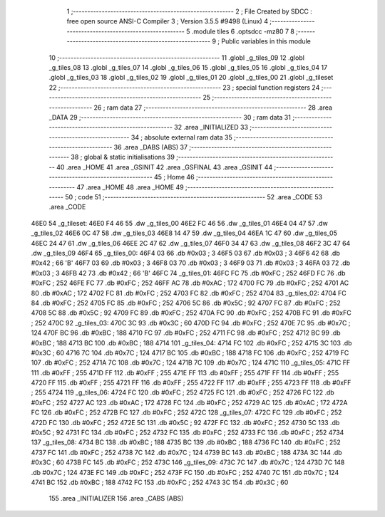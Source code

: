                               1 ;--------------------------------------------------------
                              2 ; File Created by SDCC : free open source ANSI-C Compiler
                              3 ; Version 3.5.5 #9498 (Linux)
                              4 ;--------------------------------------------------------
                              5 	.module tiles
                              6 	.optsdcc -mz80
                              7 	
                              8 ;--------------------------------------------------------
                              9 ; Public variables in this module
                             10 ;--------------------------------------------------------
                             11 	.globl _g_tiles_09
                             12 	.globl _g_tiles_08
                             13 	.globl _g_tiles_07
                             14 	.globl _g_tiles_06
                             15 	.globl _g_tiles_05
                             16 	.globl _g_tiles_04
                             17 	.globl _g_tiles_03
                             18 	.globl _g_tiles_02
                             19 	.globl _g_tiles_01
                             20 	.globl _g_tiles_00
                             21 	.globl _g_tileset
                             22 ;--------------------------------------------------------
                             23 ; special function registers
                             24 ;--------------------------------------------------------
                             25 ;--------------------------------------------------------
                             26 ; ram data
                             27 ;--------------------------------------------------------
                             28 	.area _DATA
                             29 ;--------------------------------------------------------
                             30 ; ram data
                             31 ;--------------------------------------------------------
                             32 	.area _INITIALIZED
                             33 ;--------------------------------------------------------
                             34 ; absolute external ram data
                             35 ;--------------------------------------------------------
                             36 	.area _DABS (ABS)
                             37 ;--------------------------------------------------------
                             38 ; global & static initialisations
                             39 ;--------------------------------------------------------
                             40 	.area _HOME
                             41 	.area _GSINIT
                             42 	.area _GSFINAL
                             43 	.area _GSINIT
                             44 ;--------------------------------------------------------
                             45 ; Home
                             46 ;--------------------------------------------------------
                             47 	.area _HOME
                             48 	.area _HOME
                             49 ;--------------------------------------------------------
                             50 ; code
                             51 ;--------------------------------------------------------
                             52 	.area _CODE
                             53 	.area _CODE
   46E0                      54 _g_tileset:
   46E0 F4 46                55 	.dw _g_tiles_00
   46E2 FC 46                56 	.dw _g_tiles_01
   46E4 04 47                57 	.dw _g_tiles_02
   46E6 0C 47                58 	.dw _g_tiles_03
   46E8 14 47                59 	.dw _g_tiles_04
   46EA 1C 47                60 	.dw _g_tiles_05
   46EC 24 47                61 	.dw _g_tiles_06
   46EE 2C 47                62 	.dw _g_tiles_07
   46F0 34 47                63 	.dw _g_tiles_08
   46F2 3C 47                64 	.dw _g_tiles_09
   46F4                      65 _g_tiles_00:
   46F4 03                   66 	.db #0x03	; 3
   46F5 03                   67 	.db #0x03	; 3
   46F6 42                   68 	.db #0x42	; 66	'B'
   46F7 03                   69 	.db #0x03	; 3
   46F8 03                   70 	.db #0x03	; 3
   46F9 03                   71 	.db #0x03	; 3
   46FA 03                   72 	.db #0x03	; 3
   46FB 42                   73 	.db #0x42	; 66	'B'
   46FC                      74 _g_tiles_01:
   46FC FC                   75 	.db #0xFC	; 252
   46FD FC                   76 	.db #0xFC	; 252
   46FE FC                   77 	.db #0xFC	; 252
   46FF AC                   78 	.db #0xAC	; 172
   4700 FC                   79 	.db #0xFC	; 252
   4701 AC                   80 	.db #0xAC	; 172
   4702 FC                   81 	.db #0xFC	; 252
   4703 FC                   82 	.db #0xFC	; 252
   4704                      83 _g_tiles_02:
   4704 FC                   84 	.db #0xFC	; 252
   4705 FC                   85 	.db #0xFC	; 252
   4706 5C                   86 	.db #0x5C	; 92
   4707 FC                   87 	.db #0xFC	; 252
   4708 5C                   88 	.db #0x5C	; 92
   4709 FC                   89 	.db #0xFC	; 252
   470A FC                   90 	.db #0xFC	; 252
   470B FC                   91 	.db #0xFC	; 252
   470C                      92 _g_tiles_03:
   470C 3C                   93 	.db #0x3C	; 60
   470D FC                   94 	.db #0xFC	; 252
   470E 7C                   95 	.db #0x7C	; 124
   470F BC                   96 	.db #0xBC	; 188
   4710 FC                   97 	.db #0xFC	; 252
   4711 FC                   98 	.db #0xFC	; 252
   4712 BC                   99 	.db #0xBC	; 188
   4713 BC                  100 	.db #0xBC	; 188
   4714                     101 _g_tiles_04:
   4714 FC                  102 	.db #0xFC	; 252
   4715 3C                  103 	.db #0x3C	; 60
   4716 7C                  104 	.db #0x7C	; 124
   4717 BC                  105 	.db #0xBC	; 188
   4718 FC                  106 	.db #0xFC	; 252
   4719 FC                  107 	.db #0xFC	; 252
   471A 7C                  108 	.db #0x7C	; 124
   471B 7C                  109 	.db #0x7C	; 124
   471C                     110 _g_tiles_05:
   471C FF                  111 	.db #0xFF	; 255
   471D FF                  112 	.db #0xFF	; 255
   471E FF                  113 	.db #0xFF	; 255
   471F FF                  114 	.db #0xFF	; 255
   4720 FF                  115 	.db #0xFF	; 255
   4721 FF                  116 	.db #0xFF	; 255
   4722 FF                  117 	.db #0xFF	; 255
   4723 FF                  118 	.db #0xFF	; 255
   4724                     119 _g_tiles_06:
   4724 FC                  120 	.db #0xFC	; 252
   4725 FC                  121 	.db #0xFC	; 252
   4726 FC                  122 	.db #0xFC	; 252
   4727 AC                  123 	.db #0xAC	; 172
   4728 FC                  124 	.db #0xFC	; 252
   4729 AC                  125 	.db #0xAC	; 172
   472A FC                  126 	.db #0xFC	; 252
   472B FC                  127 	.db #0xFC	; 252
   472C                     128 _g_tiles_07:
   472C FC                  129 	.db #0xFC	; 252
   472D FC                  130 	.db #0xFC	; 252
   472E 5C                  131 	.db #0x5C	; 92
   472F FC                  132 	.db #0xFC	; 252
   4730 5C                  133 	.db #0x5C	; 92
   4731 FC                  134 	.db #0xFC	; 252
   4732 FC                  135 	.db #0xFC	; 252
   4733 FC                  136 	.db #0xFC	; 252
   4734                     137 _g_tiles_08:
   4734 BC                  138 	.db #0xBC	; 188
   4735 BC                  139 	.db #0xBC	; 188
   4736 FC                  140 	.db #0xFC	; 252
   4737 FC                  141 	.db #0xFC	; 252
   4738 7C                  142 	.db #0x7C	; 124
   4739 BC                  143 	.db #0xBC	; 188
   473A 3C                  144 	.db #0x3C	; 60
   473B FC                  145 	.db #0xFC	; 252
   473C                     146 _g_tiles_09:
   473C 7C                  147 	.db #0x7C	; 124
   473D 7C                  148 	.db #0x7C	; 124
   473E FC                  149 	.db #0xFC	; 252
   473F FC                  150 	.db #0xFC	; 252
   4740 7C                  151 	.db #0x7C	; 124
   4741 BC                  152 	.db #0xBC	; 188
   4742 FC                  153 	.db #0xFC	; 252
   4743 3C                  154 	.db #0x3C	; 60
                            155 	.area _INITIALIZER
                            156 	.area _CABS (ABS)
